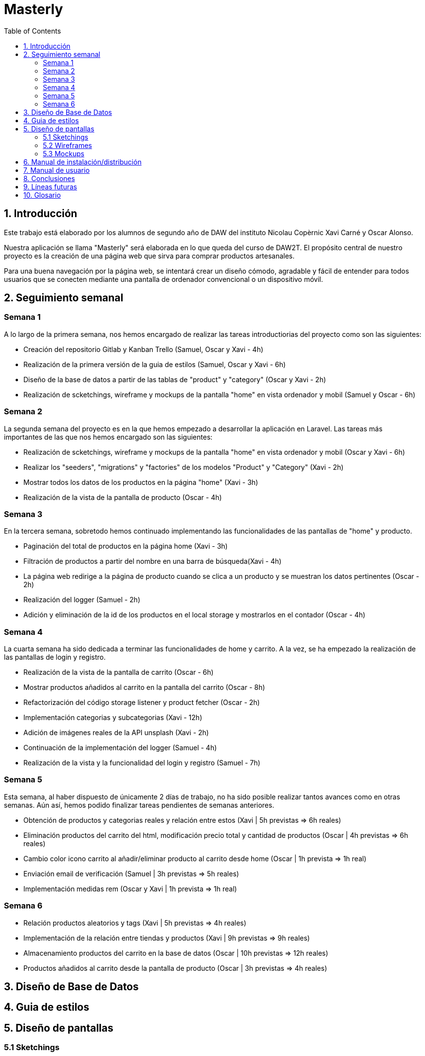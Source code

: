 :toc: left

= Masterly

== 1. Introducción

Este trabajo está elaborado por los alumnos de segundo año de DAW del instituto Nicolau Copèrnic Xavi Carné y Oscar Alonso. 

Nuestra aplicación se llama "Masterly" será elaborada en lo que queda del curso de DAW2T. El propósito central de nuestro proyecto es la creación de una página web que sirva para comprar productos artesanales.

Para una buena navegación por la página web, se intentará crear un diseño cómodo, agradable y fácil de entender para todos usuarios que se conecten mediante una pantalla de ordenador convencional o un dispositivo móvil.


== 2. Seguimiento semanal

=== Semana 1

A lo largo de la primera semana, nos hemos encargado de realizar las tareas introductiorias del proyecto como son las siguientes:

* Creación del repositorio Gitlab y Kanban Trello (Samuel, Oscar y Xavi - 4h)
* Realización de la primera versión de la guia de estilos (Samuel, Oscar y Xavi - 6h)
* Diseño de la base de datos a partir de las tablas de "product" y "category" (Oscar y Xavi - 2h)
* Realización de scketchings, wireframe y mockups de la pantalla "home" en vista ordenador y mobil (Samuel y Oscar - 6h)

=== Semana 2

La segunda semana del proyecto es en la que hemos empezado a desarrollar la aplicación en Laravel. Las tareas más importantes de las que nos hemos encargado son las siguientes:

* Realización de scketchings, wireframe y mockups de la pantalla "home" en vista ordenador y mobil (Oscar y Xavi - 6h)
* Realizar los "seeders", "migrations" y "factories" de los modelos "Product" y "Category" (Xavi - 2h)
* Mostrar todos los datos de los productos en la página "home" (Xavi - 3h)
* Realización de la vista de la pantalla de producto (Oscar - 4h)

=== Semana 3

En la tercera semana, sobretodo hemos continuado implementando las funcionalidades de las pantallas de "home" y producto.

* Paginación del total de productos en la página home (Xavi - 3h)
* Filtración de productos a partir del nombre en una barra de búsqueda(Xavi - 4h)
* La página web redirige a la página de producto cuando se clica a un producto y se muestran los datos pertinentes (Oscar - 2h)
* Realización del logger (Samuel - 2h)
* Adición y eliminación de la id de los productos en el local storage y mostrarlos en el contador (Oscar - 4h)

=== Semana 4

La cuarta semana ha sido dedicada a terminar las funcionalidades de home y carrito. A la vez, se ha empezado la realización de las pantallas de login y registro.

* Realización de la vista de la pantalla de carrito (Oscar - 6h)
* Mostrar productos añadidos al carrito en la pantalla del carrito (Oscar - 8h)
* Refactorización del código storage listener y product fetcher (Oscar - 2h)
* Implementación categorias y subcategorias (Xavi - 12h)
* Adición de imágenes reales de la API unsplash (Xavi - 2h)
* Continuación de la implementación del logger (Samuel - 4h)
* Realización de la vista y la funcionalidad del login y registro (Samuel - 7h)

=== Semana 5

Esta semana, al haber dispuesto de únicamente 2 días de trabajo, no ha sido posible realizar tantos avances como en otras semanas. Aún así, hemos podido finalizar tareas pendientes de semanas anteriores.

* Obtención de productos y categorias reales y relación entre estos (Xavi | 5h previstas &Rightarrow; 6h reales)
* Eliminación productos del carrito del html, modificación precio total y cantidad de productos (Oscar | 4h previstas &Rightarrow; 6h reales)
* Cambio color icono carrito al añadir/eliminar producto al carrito desde home (Oscar | 1h prevista &Rightarrow; 1h real)
* Enviación email de verificación (Samuel | 3h previstas &Rightarrow; 5h reales)
* Implementación medidas rem (Oscar y Xavi | 1h prevista &Rightarrow; 1h real)

=== Semana 6

* Relación productos aleatorios y tags (Xavi | 5h previstas &Rightarrow; 4h reales)
* Implementación de la relación entre tiendas y productos (Xavi | 9h previstas &Rightarrow; 9h reales)
* Almacenamiento productos del carrito en la base de datos (Oscar | 10h previstas &Rightarrow; 12h reales)
* Productos añadidos al carrito desde la pantalla de producto (Oscar | 3h previstas &Rightarrow; 4h reales)

== 3. Diseño de Base de Datos

== 4. Guia de estilos

== 5. Diseño de pantallas

=== 5.1 Sketchings

=== 5.2 Wireframes

=== 5.3 Mockups

== 6. Manual de instalación/distribución

Dispones de dos maneras con las que poder utilizar la aplicación, mediante tu máquina local o mediante la utilización de entornos Vagrant.

== 7. Manual de usuario

== 8. Conclusiones

== 9. Líneas futuras

feedback al usuario, diseño con js

== 10. Glosario
